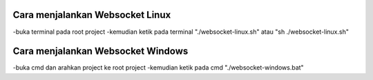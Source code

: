 ###################################
Cara menjalankan Websocket Linux
###################################
-buka terminal pada root project
-kemudian ketik pada terminal "./websocket-linux.sh" atau "sh ./websocket-linux.sh"

###################################
Cara menjalankan Websocket Windows
###################################
-buka cmd dan arahkan project ke root project
-kemudian ketik pada cmd "./websocket-windows.bat"
